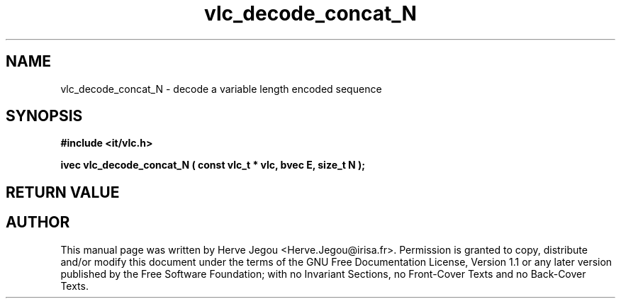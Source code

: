 .\" This manpage has been automatically generated by docbook2man 
.\" from a DocBook document.  This tool can be found at:
.\" <http://shell.ipoline.com/~elmert/comp/docbook2X/> 
.\" Please send any bug reports, improvements, comments, patches, 
.\" etc. to Steve Cheng <steve@ggi-project.org>.
.TH "vlc_decode_concat_N" "3" "01 August 2006" "" ""

.SH NAME
vlc_decode_concat_N \- decode a variable length encoded sequence
.SH SYNOPSIS
.sp
\fB#include <it/vlc.h>
.sp
ivec vlc_decode_concat_N ( const vlc_t * vlc, bvec E, size_t N
);
\fR
.SH "RETURN VALUE"
.PP
.SH "AUTHOR"
.PP
This manual page was written by Herve Jegou <Herve.Jegou@irisa.fr>\&.
Permission is granted to copy, distribute and/or modify this
document under the terms of the GNU Free
Documentation License, Version 1.1 or any later version
published by the Free Software Foundation; with no Invariant
Sections, no Front-Cover Texts and no Back-Cover Texts.
